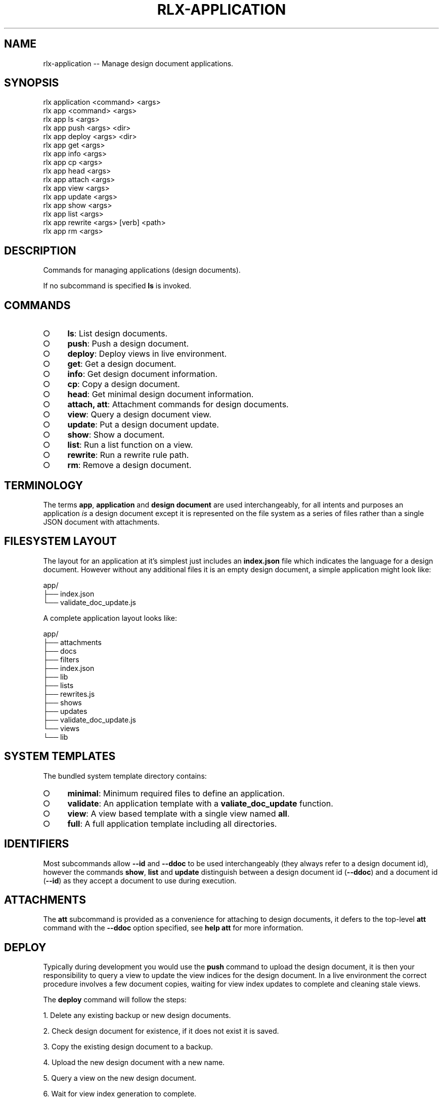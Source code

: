 .TH "RLX-APPLICATION" "1" "September 2014" "rlx-application 0.1.264" "User Commands"
.SH "NAME"
rlx-application -- Manage design document applications.
.SH "SYNOPSIS"

.SP
rlx application <command> <args>
.br
rlx app <command> <args> 
.br
rlx app ls <args> 
.br
rlx app push <args> <dir> 
.br
rlx app deploy <args> <dir> 
.br
rlx app get <args> 
.br
rlx app info <args> 
.br
rlx app cp <args> 
.br
rlx app head <args> 
.br
rlx app attach <args> 
.br
rlx app view <args> 
.br
rlx app update <args> 
.br
rlx app show <args> 
.br
rlx app list <args> 
.br
rlx app rewrite <args> [verb] <path> 
.br
rlx app rm <args>
.SH "DESCRIPTION"
.PP
Commands for managing applications (design documents).
.PP
If no subcommand is specified \fBls\fR is invoked.
.SH "COMMANDS"
.BL
.IP "\[ci]" 4
\fBls\fR: List design documents.
.IP "\[ci]" 4
\fBpush\fR: Push a design document.
.IP "\[ci]" 4
\fBdeploy\fR: Deploy views in live environment.
.IP "\[ci]" 4
\fBget\fR: Get a design document.
.IP "\[ci]" 4
\fBinfo\fR: Get design document information.
.IP "\[ci]" 4
\fBcp\fR: Copy a design document.
.IP "\[ci]" 4
\fBhead\fR: Get minimal design document information.
.IP "\[ci]" 4
\fBattach, att\fR: Attachment commands for design documents.
.IP "\[ci]" 4
\fBview\fR: Query a design document view.
.IP "\[ci]" 4
\fBupdate\fR: Put a design document update.
.IP "\[ci]" 4
\fBshow\fR: Show a document.
.IP "\[ci]" 4
\fBlist\fR: Run a list function on a view.
.IP "\[ci]" 4
\fBrewrite\fR: Run a rewrite rule path.
.IP "\[ci]" 4
\fBrm\fR: Remove a design document.
.EL
.SH "TERMINOLOGY"
.PP
The terms \fBapp\fR, \fBapplication\fR and \fBdesign document\fR are used interchangeably, for all intents and purposes an application \fIis\fR a design document except it is represented on the file system as a series of files rather than a single JSON document with attachments.
.SH "FILESYSTEM LAYOUT"
.PP
The layout for an application at it's simplest just includes an \fBindex.json\fR file which indicates the language for a design document. However without any additional files it is an empty design document, a simple application might look like:

.SP
  app/
.br
  ├── index.json
.br
  └── validate_doc_update.js
.PP
A complete application layout looks like:

.SP
  app/
.br
  ├── attachments
.br
  ├── docs
.br
  ├── filters
.br
  ├── index.json
.br
  ├── lib
.br
  ├── lists
.br
  ├── rewrites.js
.br
  ├── shows
.br
  ├── updates
.br
  ├── validate_doc_update.js
.br
  └── views
.br
      └── lib
.SH "SYSTEM TEMPLATES"
.PP
The bundled system template directory contains:
.BL
.IP "\[ci]" 4
\fBminimal\fR: Minimum required files to define an application.
.IP "\[ci]" 4
\fBvalidate\fR: An application template with a \fBvaliate_doc_update\fR function.
.IP "\[ci]" 4
\fBview\fR: A view based template with a single view named \fBall\fR.
.IP "\[ci]" 4
\fBfull\fR: A full application template including all directories.
.EL
.SH "IDENTIFIERS"
.PP
Most subcommands allow \fB\-\-id\fR and \fB\-\-ddoc\fR to be used interchangeably (they always refer to a design document id), however the commands \fBshow\fR, \fBlist\fR and \fBupdate\fR distinguish between a design document id (\fB\-\-ddoc\fR) and a document id (\fB\-\-id\fR) as they accept a document to use during execution.
.SH "ATTACHMENTS"
.PP
The \fBatt\fR subcommand is provided as a convenience for attaching to design documents, it defers to the top\-level \fBatt\fR command with the \fB\-\-ddoc\fR option specified, see \fBhelp att\fR for more information.
.SH "DEPLOY"
.PP
Typically during development you would use the \fBpush\fR command to upload the design document, it is then your responsibility to query a view to update the view indices for the design document. In a live environment the correct procedure involves a few document copies, waiting for view index updates to complete and cleaning stale views.
.PP
The \fBdeploy\fR command will follow the steps:
.BL

  1.  Delete any existing backup or new design documents.

  2.  Check design document for existence, if it does not exist it is saved.

  3.  Copy the existing design document to a backup.

  4.  Upload the new design document with a new name.

  5.  Query a view on the new design document.

  6.  Wait for view index generation to complete.

  7.  Copy the new design document to the existing design document.

  8.  Delete the backup and new design document.

  9.  Clean up stale view indices for the database.
.EL
.SH "BUGS"
.PP
Report bugs to https://github.com/freeformsystems/rlx/issues.
